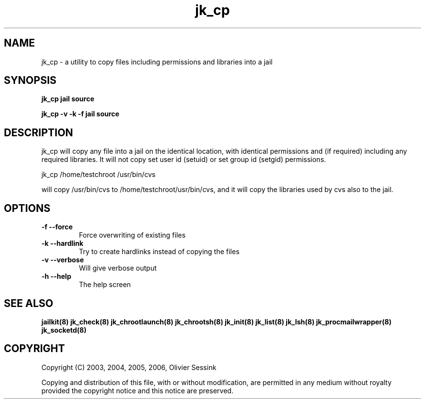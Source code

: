 .TH jk_cp 8 07-09-2006 JAILKIT jk_cp

.SH NAME
jk_cp \- a utility to copy files including permissions and libraries into a jail

.SH SYNOPSIS

.B jk_cp jail source

.B jk_cp -v -k -f jail source

.SH DESCRIPTION

jk_cp will copy any file into a jail on the identical location, with identical permissions and (if required) including any required libraries. It will not copy set user id (setuid) or set group id (setgid) permissions.

jk_cp /home/testchroot /usr/bin/cvs

will copy /usr/bin/cvs to /home/testchroot/usr/bin/cvs, and it will copy the libraries used by cvs also to the jail.

.SH OPTIONS

.TP
.BR \-f\ \-\-force
Force overwriting of existing files
.TP
.BR \-k\ \-\-hardlink
Try to create hardlinks instead of copying the files
.TP
.BR \-v\ \-\-verbose
Will give verbose output
.TP
.BR \-h\ \-\-help
The help screen

.SH "SEE ALSO"

.BR jailkit(8)
.BR jk_check(8)
.BR jk_chrootlaunch(8)
.BR jk_chrootsh(8)
.BR jk_init(8)
.BR jk_list(8)
.BR jk_lsh(8)
.BR jk_procmailwrapper(8)
.BR jk_socketd(8)

.SH COPYRIGHT

Copyright (C) 2003, 2004, 2005, 2006, Olivier Sessink

Copying and distribution of this file, with or without modification,
are permitted in any medium without royalty provided the copyright
notice and this notice are preserved.
